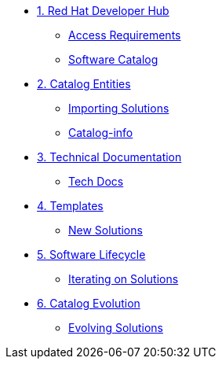 
* xref:module-01.adoc[1. Red Hat Developer Hub]
** xref:module-01.adoc#access[Access Requirements]
** xref:module-01.adoc#catalog[Software Catalog]

* xref:module-02.adoc[2. Catalog Entities]
** xref:module-02.adoc#import[Importing Solutions]
** xref:module-02.adoc#yaml[Catalog-info]

* xref:module-03.adoc[3. Technical Documentation]
** xref:module-03.adoc#documentation[Tech Docs]

* xref:module-04.adoc[4. Templates]
** xref:module-04.adoc#new[New Solutions]

* xref:module-05.adoc[5. Software Lifecycle]
** xref:module-05.adoc#delivery[Iterating on Solutions]

* xref:module-06.adoc[6. Catalog Evolution]
** xref:module-06.adoc#migration[Evolving Solutions]
